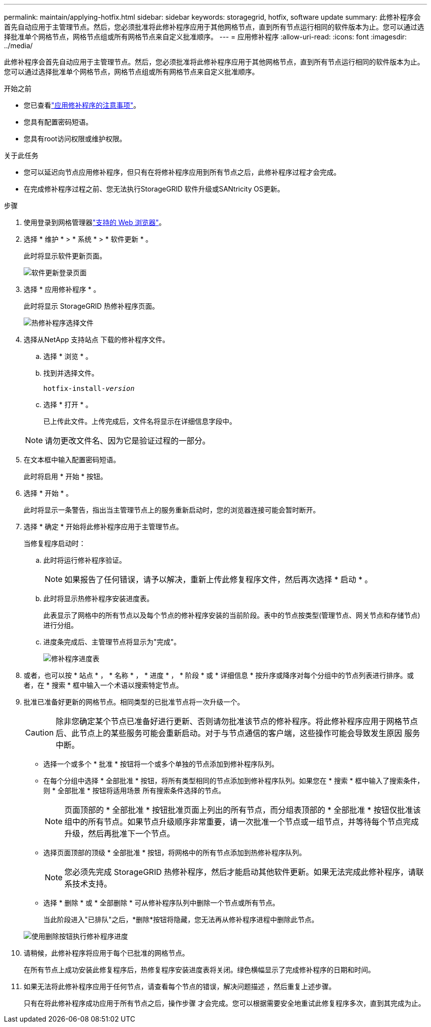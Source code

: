 ---
permalink: maintain/applying-hotfix.html 
sidebar: sidebar 
keywords: storagegrid, hotfix, software update 
summary: 此修补程序会首先自动应用于主管理节点。然后，您必须批准将此修补程序应用于其他网格节点，直到所有节点运行相同的软件版本为止。您可以通过选择批准单个网格节点，网格节点组或所有网格节点来自定义批准顺序。 
---
= 应用修补程序
:allow-uri-read: 
:icons: font
:imagesdir: ../media/


[role="lead"]
此修补程序会首先自动应用于主管理节点。然后，您必须批准将此修补程序应用于其他网格节点，直到所有节点运行相同的软件版本为止。您可以通过选择批准单个网格节点，网格节点组或所有网格节点来自定义批准顺序。

.开始之前
* 您已查看link:storagegrid-hotfix-procedure.html["应用修补程序的注意事项"]。
* 您具有配置密码短语。
* 您具有root访问权限或维护权限。


.关于此任务
* 您可以延迟向节点应用修补程序，但只有在将修补程序应用到所有节点之后，此修补程序过程才会完成。
* 在完成修补程序过程之前、您无法执行StorageGRID 软件升级或SANtricity OS更新。


.步骤
. 使用登录到网格管理器link:../admin/web-browser-requirements.html["支持的 Web 浏览器"]。
. 选择 * 维护 * > * 系统 * > * 软件更新 * 。
+
此时将显示软件更新页面。

+
image::../media/software_update_landing.png[软件更新登录页面]

. 选择 * 应用修补程序 * 。
+
此时将显示 StorageGRID 热修补程序页面。

+
image::../media/hotfix_choose_file.png[热修补程序选择文件]

. 选择从NetApp 支持站点 下载的修补程序文件。
+
.. 选择 * 浏览 * 。
.. 找到并选择文件。
+
`hotfix-install-_version_`

.. 选择 * 打开 * 。
+
已上传此文件。上传完成后，文件名将显示在详细信息字段中。

+

NOTE: 请勿更改文件名、因为它是验证过程的一部分。



. 在文本框中输入配置密码短语。
+
此时将启用 * 开始 * 按钮。

. 选择 * 开始 * 。
+
此时将显示一条警告，指出当主管理节点上的服务重新启动时，您的浏览器连接可能会暂时断开。

. 选择 * 确定 * 开始将此修补程序应用于主管理节点。
+
当修复程序启动时：

+
.. 此时将运行修补程序验证。
+

NOTE: 如果报告了任何错误，请予以解决，重新上传此修复程序文件，然后再次选择 * 启动 * 。

.. 此时将显示热修补程序安装进度表。
+
此表显示了网格中的所有节点以及每个节点的修补程序安装的当前阶段。表中的节点按类型(管理节点、网关节点和存储节点)进行分组。

.. 进度条完成后、主管理节点将显示为"完成"。
+
image::../media/hotfix_progress_table.png[修补程序进度表]



. 或者，也可以按 * 站点 * ， * 名称 * ， * 进度 * ， * 阶段 * 或 * 详细信息 * 按升序或降序对每个分组中的节点列表进行排序。或者，在 * 搜索 * 框中输入一个术语以搜索特定节点。
. 批准已准备好更新的网格节点。相同类型的已批准节点将一次升级一个。
+

CAUTION: 除非您确定某个节点已准备好进行更新、否则请勿批准该节点的修补程序。将此修补程序应用于网格节点后、此节点上的某些服务可能会重新启动。对于与节点通信的客户端，这些操作可能会导致发生原因 服务中断。

+
** 选择一个或多个 * 批准 * 按钮将一个或多个单独的节点添加到修补程序队列。
** 在每个分组中选择 * 全部批准 * 按钮，将所有类型相同的节点添加到修补程序队列。如果您在 * 搜索 * 框中输入了搜索条件，则 * 全部批准 * 按钮将适用场景 所有搜索条件选择的节点。
+

NOTE: 页面顶部的 * 全部批准 * 按钮批准页面上列出的所有节点，而分组表顶部的 * 全部批准 * 按钮仅批准该组中的所有节点。如果节点升级顺序非常重要，请一次批准一个节点或一组节点，并等待每个节点完成升级，然后再批准下一个节点。

** 选择页面顶部的顶级 * 全部批准 * 按钮，将网格中的所有节点添加到热修补程序队列。
+

NOTE: 您必须先完成 StorageGRID 热修补程序，然后才能启动其他软件更新。如果无法完成此修补程序，请联系技术支持。

** 选择 * 删除 * 或 * 全部删除 * 可从修补程序队列中删除一个节点或所有节点。
+
当此阶段进入"已排队"之后，*删除*按钮将隐藏，您无法再从修补程序进程中删除此节点。

+
image::../media/approve_all_progresstable.png[使用删除按钮执行修补程序进度]



. 请稍候，此修补程序将应用于每个已批准的网格节点。
+
在所有节点上成功安装此修复程序后，热修复程序安装进度表将关闭。绿色横幅显示了完成修补程序的日期和时间。

. 如果无法将此修补程序应用于任何节点，请查看每个节点的错误，解决问题描述 ，然后重复上述步骤。
+
只有在将此修补程序成功应用于所有节点之后，操作步骤 才会完成。您可以根据需要安全地重试此修复程序多次，直到其完成为止。


